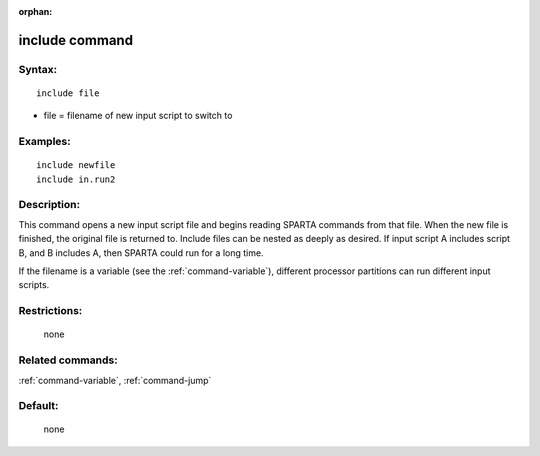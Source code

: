 :orphan:

.. index:: include



.. _command-include:

###############
include command
###############


*******
Syntax:
*******

::

   include file 

-  file = filename of new input script to switch to

*********
Examples:
*********

::

   include newfile
   include in.run2 

************
Description:
************

This command opens a new input script file and begins reading SPARTA
commands from that file. When the new file is finished, the original
file is returned to. Include files can be nested as deeply as desired.
If input script A includes script B, and B includes A, then SPARTA could
run for a long time.

If the filename is a variable (see the :ref:`command-variable`), different processor partitions can run different input scripts.

*************
Restrictions:
*************
 none

*****************
Related commands:
*****************

:ref:`command-variable`,
:ref:`command-jump`

********
Default:
********
 none
